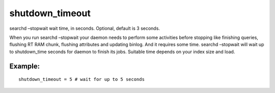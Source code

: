 shutdown\_timeout
~~~~~~~~~~~~~~~~~

searchd –stopwait wait time, in seconds. Optional, default is 3 seconds.

When you run searchd –stopwait your daemon needs to perform some
activities before stopping like finishing queries, flushing RT RAM
chunk, flushing attributes and updating binlog. And it requires some
time. searchd –stopwait will wait up to shutdown\_time seconds for
daemon to finish its jobs. Suitable time depends on your index size and
load.

Example:
^^^^^^^^

::


    shutdown_timeout = 5 # wait for up to 5 seconds

